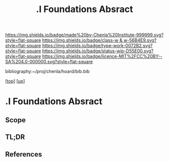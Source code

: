 #   -*- mode: org; fill-column: 60 -*-

#+TITLE: .I Foundations Absract
#+STARTUP: showall
#+TOC: headlines 4
#+PROPERTY: filename

[[https://img.shields.io/badge/made%20by-Chenla%20Institute-999999.svg?style=flat-square]] 
[[https://img.shields.io/badge/class-w & w-56B4E9.svg?style=flat-square]]
[[https://img.shields.io/badge/type-work-0072B2.svg?style=flat-square]]
[[https://img.shields.io/badge/status-wip-D55E00.svg?style=flat-square]]
[[https://img.shields.io/badge/licence-MIT%2FCC%20BY--SA%204.0-000000.svg?style=flat-square]]

bibliography:~/proj/chenla/hoard/bib.bib

[[[../../index.org][top]]] [[[../index.org][up]]]


* .I Foundations Absract
:PROPERTIES:
:CUSTOM_ID:
:Name:     /home/deerpig/proj/chenla/warp/01/abstract.org
:Created:  2018-05-17T17:19@Prek Leap (11.642600N-104.919210W)
:ID:       b57fa582-acf6-4c78-aa31-f23ac66674d3
:VER:      579824406.093563895
:GEO:      48P-491193-1287029-15
:BXID:     proj:MEE0-7388
:Class:    primer
:Type:     work
:Status:   wip
:Licence:  MIT/CC BY-SA 4.0
:END:

** Scope
** TL;DR
** References


